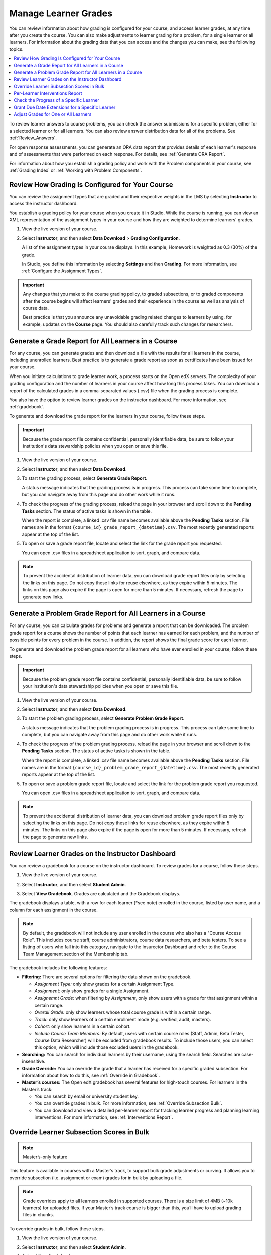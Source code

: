 .. _Grades:

#####################
Manage Learner Grades
#####################

.. tags:: educator, how-to

You can review information about how grading is configured for your course, and
access learner grades, at any time after you create the course. You can also
make adjustments to learner grading for a problem, for a single learner or all
learners. For information about the grading data that you can access and the
changes you can make, see the following topics.

.. contents::
 :local:
 :depth: 1

To review learner answers to course problems, you can check the answer
submissions for a specific problem, either for a selected learner or for all
learners. You can also review answer distribution data for all of the problems.
See :ref:`Review_Answers`.

For open response assessments, you can generate an ORA data report that
provides details of each learner's response and of assessments that were
performed on each response. For details, see :ref:`Generate ORA Report`.

For information about how you establish a grading policy and work with the
Problem components in your course, see :ref:`Grading Index` or
:ref:`Working with Problem Components`.

.. _Review_grades:

************************************************
Review How Grading Is Configured for Your Course
************************************************

You can review the assignment types that are graded and their respective
weights in the LMS by selecting **Instructor** to access the instructor
dashboard.

You establish a grading policy for your course when you create it in Studio.
While the course is running, you can view an XML representation of the
assignment types in your course and how they are weighted to determine
learners' grades.

..  DOC-290: research this statement before including anything like it: Below the list of graded assignment types and their weights, each *public* subsection and unit that contains an assignment is listed.

#. View the live version of your course.

#. Select **Instructor**, and then select **Data Download** > **Grading
   Configuration**.

   A list of the assignment types in your course displays. In this example,
   Homework is weighted as 0.3 (30%) of the grade.

   .. image:: /_images/educator_how_tos/Grading_Configuration.png
     :alt: XML of course assignment types and weights for grading.

   In Studio, you define this information by selecting **Settings** and then
   **Grading**. For more information, see :ref:`Configure the Assignment
   Types`.

   .. image:: /_images/educator_how_tos/Grading_Configuration_Studio.png
     :alt: Studio example of homework assignment type and grading weight.


.. important:: Any changes that you make to the course grading policy, to graded
   subsections, or to graded components after the course begins will affect
   learners' grades and their experience in the course as well as analysis of
   course data.

   Best practice is that you announce any unavoidable grading related changes to
   learners by using, for example, updates on the **Course** page. You should
   also carefully track such changes for researchers.

.. _Access_grades:

****************************************************
Generate a Grade Report for All Learners in a Course
****************************************************

For any course, you can generate grades and then download a file with the
results for all learners in the course, including unenrolled learners. Best practice is to generate a grade report as soon as certificates have been issued for your course.

When you initiate calculations to grade learner work, a process starts on the
Open edX servers. The complexity of your grading configuration and the number of
learners in your course affect how long this process takes. You can download a
report of the calculated grades in a comma-separated values (.csv) file when
the grading process is complete.

You also have the option to review learner grades on the instructor dashboard.
For more information, see :ref:`gradebook`.

To generate and download the grade report for the learners in your course,
follow these steps.

.. important::
   Because the grade report file contains confidential, personally identifiable
   data, be sure to follow your institution's data stewardship policies when
   you open or save this file.

#. View the live version of your course.

#. Select **Instructor**, and then select **Data Download**.

#. To start the grading process, select **Generate Grade Report**.

   A status message indicates that the grading process is in progress. This
   process can take some time to complete, but you can navigate away from this
   page and do other work while it runs.

#. To check the progress of the grading process, reload the page in your
   browser and scroll down to the **Pending Tasks** section. The
   status of active tasks is shown in the table.

   When the report is complete, a linked .csv file name becomes available above
   the **Pending Tasks** section. File names are in the format
   ``{course_id}_grade_report_{datetime}.csv``. The most recently generated
   reports appear at the top of the list.

#. To open or save a grade report file, locate and select the link for the
   grade report you requested.

   You can open .csv files in a spreadsheet application to sort, graph, and
   compare data.

.. note::
   To prevent the accidental distribution of learner data, you can download
   grade report files only by selecting the links on this page. Do not copy
   these links for reuse elsewhere, as they expire within 5 minutes. The links
   on this page also expire if the page is open for more than 5 minutes. If
   necessary, refresh the page to generate new links.

.. seealso::
 :class: dropdown

 :ref:`Interpret the Grade Report` (reference)


.. _problem_report:

************************************************************
Generate a Problem Grade Report for All Learners in a Course
************************************************************

For any course, you can calculate grades for problems and generate a report
that can be downloaded. The problem grade report for a course shows the number
of points that each learner has earned for each problem, and the number of
possible points for every problem in the course. In addition, the
report shows the final grade score for each learner.

To generate and download the problem grade report for all learners who have
ever enrolled in your course, follow these steps.

.. important:: Because the problem grade report file contains confidential,
   personally identifiable data, be sure to follow your institution's data
   stewardship policies when you open or save this file.

#. View the live version of your course.

#. Select **Instructor**, and then select **Data Download**.

#. To start the problem grading process, select **Generate Problem Grade
   Report**.

   A status message indicates that the problem grading process is in progress.
   This process can take some time to complete, but you can navigate away from
   this page and do other work while it runs.

#. To check the progress of the problem grading process, reload the page in
   your browser and scroll down to the **Pending Tasks** section. The status of
   active tasks is shown in the table.

   When the report is complete, a linked .csv file name becomes available above
   the **Pending Tasks** section. File names are in the format
   ``{course_id}_problem_grade_report_{datetime}.csv``. The most recently
   generated reports appear at the top of the list.

#. To open or save a problem grade report file, locate and select the link for
   the problem grade report you requested.

   You can open .csv files in a spreadsheet application to sort, graph, and
   compare data.

.. note:: To prevent the accidental distribution of learner data, you can
   download problem grade report files only by selecting the links on this
   page. Do not copy these links for reuse elsewhere, as they expire within 5
   minutes. The links on this page also expire if the page is open for more
   than 5 minutes. If necessary, refresh the page to generate new links.

.. seealso::
 :class: dropdown

 :ref:`Interpret the Problem Grade Report` (reference)


.. _gradebook:

*************************************************
Review Learner Grades on the Instructor Dashboard
*************************************************

You can review a gradebook for a course on the instructor dashboard. To
review grades for a course, follow these steps.

#. View the live version of your course.

#. Select **Instructor**, and then select **Student Admin**.

#. Select **View Gradebook**. Grades are calculated and the Gradebook displays.

   .. image:: /_images/educator_how_tos/Learner_Gradebook.png
     :alt: Course gradebook with rows for learners and columns for assignments.

The gradebook displays a table, with a row for each learner (\*see note) enrolled in the
course, listed by user name, and a column for each assignment in the course.

.. note:: By default, the gradebook will not include any user enrolled in the course who also has a
   "Course Access Role". This includes course staff, course administrators, course data researchers,
   and beta testers. To see a listing of users who fall into this category, navigate to the Insurector
   Dashboard and refer to the Course Team Management section of the Membership tab.

The gradebook includes the following features:

* **Filtering:** There are several options for filtering the data shown on the gradebook.

  * *Assignment Type:* only show grades for a certain Assignment Type.

  * *Assignment:* only show grades for a single Assignment.

  * *Assignemnt Grade:* when filtering by *Assignment*, only show users with a grade for that
    assignment within a certain range.

  * *Overall Grade:* only show learners whose total course grade is within a certain range.

  * *Track:* only show learners of a certain enrollment mode (e.g. verified, audit, masters).

  * *Cohort:* only show learners in a certain cohort.

  * *Include Course Team Members:* By default, users with certain course roles
    (Staff, Admin, Beta Tester, Course Data Researcher) will be excluded from gradebook results.
    To include those users, you can select this option, which will include those excluded users
    in the gradebook.

* **Searching:** You can search for individual learners by their username, using the search field. Searches are case-insensitive.

* **Grade Override:** You can override the grade that a learner has received for a
  specific graded subsection. For information about how to do this, see
  :ref:`Override in Gradebook`.

* **Master’s courses:** The Open edX gradebook has several features for high-touch courses. For learners in the Master’s track:

  * You can search by email or university student key.

  * You can override grades in bulk. For more information, see :ref:`Override Subsection Bulk`.

  * You can download and view a detailed per-learner report for tracking learner progress and planning learning interventions. For more information, see :ref:`Interventions Report`.


.. _Override Subsection Bulk:

******************************************
Override Learner Subsection Scores in Bulk
******************************************

.. note:: Master’s-only feature

This feature is available in courses with a Master’s track, to support bulk grade adjustments or curving. It allows you to override subsection (i.e. assignment or exam) grades for in bulk by uploading a file.

.. note:: Grade overrides apply to all learners enrolled in supported courses. There is a size limit of 4MB (~10k learners) for uploaded files. If your Master’s track course is bigger than this, you’ll have to upload grading files in chunks.

To override grades in bulk, follow these steps.

#. View the live version of your course.

#. Select **Instructor**, and then select **Student Admin**.

#. Select **View Gradebook**.

#. Set up the filters to identify the segment of learners you want to grade.

#. Click the **Download Grades** button to download a CSV of subsection assignment grades for learners matching the currently specified filters.

   The CSV contains one row per learner, and the following columns:

   * **username**: The user's username
   * **student_key**: The user's external university ID, if configured
   * **course_id**: The course ID
   * **track**: The user's enrollment track (e.g. audit, verified, etc.)
   * **cohort**: The user's assigned cohort, if any

   In addition, there are five columns per graded subsection. **<id>** is a unique internal identifier for each graded subsection.

   * **name-<id>**: The name of the subsection
   * **grade-<id>**: The “effective” grade for the subsection. This is equal to the override grade if there is an override, otherwise it is equal to the “original grade”
   * **original_grade-<id>**: The grade that the user earned through answering problems and being scored through the LMS
   * **previous_override-<id>**: The overridden grade (if any) that the learner has received through gradebook grade overrides
   * **new_override-<id>**: This column will always be blank. This is where you will enter the user's new grade for the subsection

#. Fill in the points to award in the new_override column for the assignment(s) you want to override grades for and save the file.

#. Return to the Gradebook and click the **Import Grades** button.

#. Select your updated grades file and click **Open**.

#. The Gradebook will process your file, update learner grades, and provide a summary of grades updated and any errors.


It can take several minutes for the file upload to complete and grades to be fully updated.

You can find a history of files uploaded and summary of results by clicking the **View Bulk Management History** link at the top of the page.



.. _Interventions Report:

********************************
Per-Learner Interventions Report
********************************

.. note:: Master’s-only feature

This feature is available in courses with a Master’s track, to support manual learning interventions. It allows you to export per-learner progress and grade information for Master’s track learners, and enables you to identify and reach out to learners who may need additional help.

To download and view the interventions report, follow these steps:

#. View the live version of your course.

#. Select **Instructor**, and then select **Student Admin**.

#. Select **View Gradebook**.

#. Set up the filters to identify the segment of learners you want to view

#. Click the **Download Interventions** button to download a CSV report of progress and grades information for these learners.


The report file contains per-learner information for learners in the Master’s track, including:

* User ID

* Username

* Student Key

* Email

* Full Name

* Course ID

* Cohort

* Activity in this course -- number of videos, problems, and discussion forum posts submitted over the last week and overall in this course

* Assignment grades

* Letter Course Grade

* Numeric Course Grade to-date

Learner data is updated every day to include activity through the end of the previous day (23:59 UTC).


.. _check_student_progress:

****************************************
Check the Progress of a Specific Learner
****************************************

To check a single learner's progress in your course, you can review the data
in the :ref:`grade report<Access_grades>` or :ref:`problem grade
report<problem_report>`, or review the learner's **Progress** page.

The **Progress** page includes a variety of features which allow learners to gauge
their performance in a course. The main features of the **Progress** page are:

* the :ref:`Course Completion<course_completion>` chart, which represents all course content completed, both graded and ungraded,

* the :ref:`Grades<grades_chart>` chart, which compares the current weighted grade compared to the grade required to pass the course and receive a certificate,

* the :ref:`Grade Summary<grade_summary>` table, which lists all assignment types and their weights,

* the :ref:`Detailed Grades<detailed_grades>` display, which lists each graded assignment in the course and the score earned,

* and the :ref:`Certificate Status<certificate_status>` display, which describes whether the learner has earned a certificate.


.. contents::
 :local:
 :depth: 1

.. _View a Specific Learners Progress Page:

=======================================
View a Specific Learner's Progress Page
=======================================

To view a specific learner's **Progress** page, you need their email
address or username. You can check the progress for learners who are either
enrolled in, or who have unenrolled from, the course.

Learners can view their own progress chart and assignment scores when they are
logged in to the course.

To view the **Progress** page for a specific learner, follow these steps.

#. View the live version of your course.

#. Next to **View this course as**, select **Specific student**.

#. In the **Username or email** field that appears, enter the learner's
   username or email address, and then press the Enter key on your keyboard.

#. Select the **Progress** page.

It is important to keep in mind that some of the performance displays may be
impacted by content or grade visibility settings in Studio. The implications of
these settings will be discussed in the following section.

.. _grant_extensions:

************************************************
Grant Due Date Extensions for a Specific Learner
************************************************

We’re providing a way to allow extending subsection due dates per individual learner.

This could be used to support special circumstances, personal emergencies, and disabilities accommodations.

*Note: This feature currently only extends assignment due dates - it does not cover other due dates - e.g. for Open Response Assessments*

============
Instructions
============

To extend a deadline for a learner, visit the **Extensions** tab on the **Instructor Dashboard**

#. Look up learner by email address or username

#. Choose the graded subsection from the dropdown

#. Enter new due date

#. Specify the reason for the extension

#. Click **Change due date for student**


You can also use this tab to **view all deadlines** or **reset a deadline**.

*This feature is supported in courses published after June 1, 2019. To enable for an older course, first Publish the course from Studio.*



.. _Adjust_grades:

****************************************
Adjust Grades for One or All Learners
****************************************

If you :ref:`modify a problem or its settings<Modifying a Released Problem>`
after learners have attempted to answer it, we recommend that you rescore the
changed problem so that learners' grades are updated.

You can adjust an individual learner's score for a problem using either the
**Staff Debug Info** option in the course, the gradebook that you can access
from the **Student Admin** tab of the instructor dashboard in the LMS,  or on
the **Student Admin** tab of the instructor dashboard in the LMS. To adjust
the scores for all enrolled learners at once, you use the options on the
**Student Admin** tab of the instructor dashboard in the LMS. If you use the
options in the instructor dashboard **Student Admin** tab, you need to
:ref:`obtain the unique location identifier<find_URL>` of the problem.

The following sections describe the various ways in which you can adjust
learners' scores when you cannot avoid making a correction or other change to
a problem.

.. contents::
 :local:
 :depth: 1

.. _Override a Learners Score for a Problem:

==========================================
Override a Learner's Score for a Problem
==========================================

In some cases, you might want to change, or override, the score that Studio has
given a learner for a specific problem. For example, you might receive an email
message that explains extenuating circumstances for a learner. You can change
an individual learner's score for a problem using either the instructor
dashboard Gradebook, the instructor dashboard **Student Admin** page, or the
Staff Debug viewer for the problem.

.. _Override in Gradebook:

Override a Learner's Subsection Score Using the Instructor Dashboard Gradebook
******************************************************************************

To override a learner's score for a specific subsection by using the instructor
dashboard Gradebook, follow these steps.

#. View the live version of your course in the LMS.

#. Select **Instructor**, and then select **Student Admin**.

#. Select **View Gradebook.**

#. Enter the learner's user name in the **Search** field.

#. Click the score for the assignment that you want to modify. The **Edit
   Grades** dialog opens, displaying the assignment name, the learner's user
   name, and the current grade for the assignment.

   .. image:: /_images/educator_how_tos/Gradebook_Edit_Grades.png
     :alt: The Edit Grades dialog, which enables you to adjust a learner's
           grade for an assignment.

#. In the **Adjusted grade** field, enter the new grade for the learner on this
   assignment and select **Save Grade**.

Override a Learner's Score Using the Instructor Dashboard Student Admin
***********************************************************************

To override a learner's score for a specific problem by using the instructor
dashboard Student Admin page, follow these steps.

#. Obtain the location identifier for the problem that you want to rescore.
   For more information, see :ref:`find_URL`.

#. View the live version of your course in the LMS.

#. Select **Instructor**, and then select **Student Admin**.

#. Under **Adjust a learner's grade for a specific problem**, enter the
   learner's email address or username, and then enter the location of the
   problem in the course. For more information, see :ref:`find_URL`.

#. Under **Score Override**, enter the new score for the problem, and then
   select **Override Learner's Score**.

   .. note::
     Make sure that the new score is out of the weighted total points for the
     problem.

#. In the confirmation dialog box, select **OK** for each of the confirmation
   and status messages.

#. To view the results of the rescore process, select **Show Task Status**.

   A table displays the status of the override process.


Override a Learner's Score Using the Staff Debug Viewer
************************************************************

To override a learner's score for a specific problem by using the Staff Debug
viewer, follow these steps.

#. Obtain the username or email address of the learner whose score you want to
   change.
#. View the live version of your course.
#. Select **Course** and navigate to the component that contains the problem
   you want.
#. Display the problem, and then select **Staff Debug Info**. The Staff Debug
   viewer opens.
#. In the **Username** field, enter the learner’s email address or username.
#. In the **Score (for override only)** field, enter the correct score for the
   learner, and then select **Override Score**. A message indicates a
   successful adjustment.
#. To close the Staff Debug viewer, click on the browser page outside of the
   viewer.

.. _rescore:

==========================================
Rescore Learner Submissions for a Problem
==========================================

Each problem that you create for your course includes the definition of a
correct answer, and might also include a tolerance or acceptable alternatives.
If you make a change to the accepted answers for a problem, you can rescore any
learner responses that were already submitted.


.. note::
   You can only rescore problems that have a correct answer defined in Open edX
   Studio, including CAPA problems and drag and drop problems. This procedure
   cannot be used to rescore open response assessment (ORA) problems or
   problems that are scored by an external grader. For ORA problems, you can
   :ref:`override a learner assessment grade<Override a learner assessment
   grade>` in Studio.

   Additionally, errors might occur if you rescore a problem that has multiple
   response fields and you have completed any of the following actions.

   * You removed a response field.
   * You added a response field.
   * You reordered any of the response fields.


.. contents::
 :local:
 :depth: 1


.. _rescore_only_improve:

Rescore an Individual Learner's Submission Only if the Score Improves
*********************************************************************

This method of rescoring updates a learner's score only if it improves with
the rescoring. If the score is unchanged or might be lower after the
rescoring, the learner's score is not updated.

To rescore a problem for a single learner and update the score only if it
improves, follow these steps.

#. Obtain the username or email address of the learner whose submission you
   are rescoring.

#. View the live version of your course.

#. Select **Course** and navigate to the component that contains the
   problem you want to rescore.

#. Display the problem, and then select **Staff Debug Info**. The Staff Debug
   viewer opens.

#. In the **Username** field, enter the learner's email address or username,
   and then select **Rescore Only If Score Improves**. A message indicates a
   successful adjustment.

#. To close the Staff Debug viewer, click on the browser page outside of the
   viewer.

.. note:: You can also rescore an individual's submission in the **Adjust a
   learner's grade for a specific problem** section on the **Student Admin**
   tab of the instructor dashboard. To do this, you need to obtain :ref:`the
   location ID<find_URL>` of the problem as well as the learner's username or
   email address.


.. _rescore_submission_individual:

Rescore an Individual Learner's Submission
******************************************

.. note:: Depending on the type of change you made to the problem, this method
   of rescoring might decrease the learner's score. To avoid negatively
   affecting learner scores, you can instead :ref:`rescore a learner's
   submission only if the score improves<rescore_only_improve>`.

To rescore an individual learner's submission, follow these steps.

#. Obtain the username or email address of the learner whose submission you
   are rescoring.

#. View the live version of your course.

#. Select **Course** and navigate to the component that contains the
   problem you want to rescore.

#. Display the problem, and then select **Staff Debug Info**. The Staff Debug
   viewer opens.

#. In the **Username** field, enter the learner's email address or username,
   and then select **Rescore Learner's Submission**. A message indicates a
   successful adjustment.

#. To close the Staff Debug viewer, click on the browser page outside of the
   viewer.

.. note:: You can also rescore an individual's submission in the **Adjust a
   learner's grade for a specific problem** section on the **Student Admin**
   tab of the instructor dashboard. To do this, you need to obtain :ref:`the
   location ID<find_URL>` of the problem as well as the learner's username or
   email address.


.. _rescore_all_learners_only_improve:

Rescore Submissions for All Learners Only if Scores Improve
***********************************************************

This method of rescoring updates learners' scores only if they improve with
the rescoring. Learners' scores that are unchanged or lower after the
rescoring are not updated.

To rescore a problem for all enrolled learners in your course, and update
scores only if they improve, follow these steps.

#. Obtain the location identifier for the problem that you want to rescore.
   For information, see :ref:`find_URL`.

#. View the live version of your course.

#. Select **Instructor**, and then select **Student Admin**.

#. In the **Adjust all enrolled learners' grades for a specific problem**
   section of the page, enter the location of the problem, and then select
   **Rescore Only If Scores Improve**.

#. In the confirmation dialog box, select **OK** for each of the confirmation
   and status messages.

   The rescoring process can take some time to complete for all enrolled
   learners. You can navigate away from this page and do other work while the
   process runs in the background.

#. To view the results of the rescore process, select **Show Task Status**.

   A table displays the status of the rescore process.


.. _rescore_submission_all_learners:

Rescore Submissions for All Learners
************************************

.. note:: Depending on the type of change you made to the problem, this method
   of rescoring might decrease learners' scores. To avoid negatively affecting
   learners' scores, you can instead :ref:`rescore learners' submissions only
   if scores improve<rescore_all_learners_only_improve>`.

To rescore a problem for all enrolled learners in your course, follow these
steps.

#. Obtain the location identifier for the problem that you want to rescore.
   For information, see :ref:`find_URL`.

#. View the live version of your course.

#. Select **Instructor**, and then select **Student Admin**.

#. In the **Adjust all enrolled learners' grades for a specific problem**
   section of the page, enter the location of the problem, and then select
   **Rescore All Learners' Submissions**.

#. In the confirmation dialog box, select **OK** for each of the confirmation
   and status messages.

   The rescoring process can take some time to complete for all enrolled
   learners. You can navigate away from this page and do other work while the
   process runs in the background.

#. To view the results of the rescore process, select **Show Task Status**.

   A table displays the status of the rescore process.


.. _reset_attempts:

=====================================
Reset Learner Attempts for a Problem
=====================================

When you create a problem, you can limit the number of times that a learner
can try to answer that problem correctly. If unexpected issues occur for a
problem, you can reset the value for one particular learner's attempts back to
zero so that the learner can begin work over again. If the unexpected behavior
affects all of the learners in your course, you can reset the number of
attempts for all learners to zero.

.. note:: You cannot use this method with open response assessment (ORA)
   problems. To allow a learner to start an ORA problem again and resubmit
   responses, you must :ref:`delete the learner's state<delete_state>`.

Reset Attempts for an Individual Learner
****************************************

To reset the number of attempts for a single learner, follow these steps.

#. Obtain the learner's username or email address.

#. View the live version of your course.

#. Select **Course** and navigate to the component that contains the
   problem you want to reset.

#. Display the problem, and then select **Staff Debug Info**. The Staff Debug
   viewer opens.

#. In the **Username** field, enter the learner's email address or username,
   and then select **Reset Learner's Attempts to Zero**. A message indicates a
   successful adjustment.

#. To close the Staff Debug viewer, click on the browser page outside of the
   viewer.

Reset Attempts for All Learners
*******************************

To reset the number of attempts that all enrolled learners have for a problem,
follow these steps.

#. Obtain the location identifier for the problem whose attempts you are
   resetting. For more information, see :ref:`find_URL`.

#. View the live version of your course.

#. Select **Instructor**, and then select **Student Admin**.

#. To reset the number of attempts for all enrolled learners, you work in the
   **Adjust all enrolled learners' grades for a specific problem** section of
   the page. Enter the unique problem location, and then select **Reset
   Attempts to Zero**.

#. A dialog opens to indicate that the reset process is in progress. Select
   **OK**.

   This process can take some time to complete. The process runs in the
   background, so you can navigate away from this page and do other work while
   it runs.

#. To view the results of the reset process, select **Show Task Status**.

   A table displays the status of the reset process for each learner or
   problem.

.. note:: You can use a similar procedure to reset problem attempts for a
 single learner. You work in the **Student-Specific Grade Adjustment** section
 of the page to enter both the learner's email address or username and the
 unique problem identifier, and then select **Reset Student Attempts**.

.. _delete_state:

=======================================
Delete a Learner's State for a Problem
=======================================

You can completely delete a learner's database history, or "state", for a
problem. You can only delete learner state for one learner at a time.

For example, you realize that a problem needs to be rewritten after only a few
of your learners have answered it. To resolve this situation, you rewrite the
problem and then delete learner state only for the affected learners so that
they can try again.

To delete a learner's entire history for a problem from the database, you need
that learner's username or email address.

.. important:: Learner state is deleted permanently by this process. This
   action cannot be undone.

   When you delete a learner's state for an open response assessment (ORA)
   problem, the learner will have to start the assignment from the beginning,
   including submitting responses and going through the required assessment
   steps.

You can use either the **Staff Debug Info** option or the instructor dashboard
to delete learner state.

To use the **Staff Debug Info** option, follow these steps.

#. View the live version of your course.

#. Select **Course** and navigate to the component that contains the
   problem.

#. Display the problem, and then select **Staff Debug Info**. The Staff Debug
   viewer opens.

#. In the **Username** field, enter the learner's email address or username,
   and then select **Delete Learner's State**. A message indicates a successful
   adjustment.

#. To close the Staff Debug viewer, click on the browser page outside of the
   viewer.

To use the instructor dashboard, you must first obtain the unique identifier of
the problem. See :ref:`find_URL`.

#. Select **Instructor**, and then select **Student Admin**.

#. In the **Adjust a learner's grade for a specific problem** section of the
   page, enter both the learner's email address or username and the unique
   problem identifier, and then select **Delete Learner's State**.


.. _find_URL:

==================================================
Find the Unique Location Identifier for a Problem
==================================================

When you create each of the problems for a course, the platform assigns a unique
location to it. To make grading adjustments for a problem, or to view data
about it, you need to specify the problem location.

Location identifiers for problems can be in one of these formats.

* ``location = block-v1:{org}+{course}+{run}+type@problem+block@{id}``, for
  example, ``location = block-v1:edX+BlendedX+1T2015+type@problem+block@72e0f73cdf5c4d648ebec0022854f18b``

* ``location = i4x://{org}/{course}/problem/{id}``, for example,
  ``location = i4x://edX/edX101/problem/680cc746e8ee473490841334f0235635``

Courses created since Fall 2014 typically have usage IDs in the first format,
while older courses have usage IDs in the second format.

To find the unique location identifier for a problem, follow these steps.

#. View the live version of your course.

#. Select **Course**, and then navigate to the unit that contains the
   problem.

#. Display the problem, and find the **Submission History** and **Staff Debug
   Info** options that appear below it.

#. Select **Staff Debug Info**. Information about the problem appears,
   including its **location**.

#. To copy the location of the problem, select the entire value after
   ``location =``, right click, and then select **Copy**.

To close the Staff Debug viewer, click on the browser page outside of the
viewer.